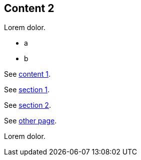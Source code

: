 // {root} points to the example root folder:
ifndef::root[]
:root: ../
endif::[]

== Content 2

Lorem dolor.

* a
* b

See <<{root}content/content1.adoc#_content_1, content 1>>.

See <<{root}content/content1.adoc#_section_1, section 1>>.

See <<{root}content/content1.adoc#_section_2, section 2>>.

See <<other.adoc#, other page>>.

Lorem dolor.